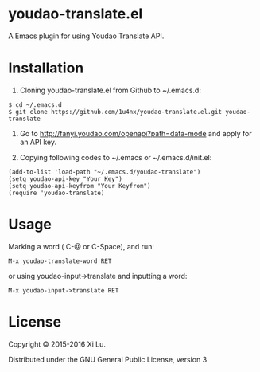 * youdao-translate.el

A Emacs plugin for using Youdao Translate API.

* Installation

1. Cloning youdao-translate.el from Github to ~/.emacs.d:

#+BEGIN_EXAMPLE
  $ cd ~/.emacs.d
  $ git clone https://github.com/1u4nx/youdao-translate.el.git youdao-translate
#+END_EXAMPLE

2. Go to [[http://fanyi.youdao.com/openapi?path%3Ddata-mode][http://fanyi.youdao.com/openapi?path=data-mode]] and apply for an API key.

3. Copying following codes to ~/.emacs or ~/.emacs.d/init.el:

#+BEGIN_SRC elisp
  (add-to-list 'load-path "~/.emacs.d/youdao-translate")
  (setq youdao-api-key "Your Key")
  (setq youdao-api-keyfrom "Your Keyfrom")
  (require 'youdao-translate)
#+END_SRC

* Usage

Marking a word ( C-@ or C-Space), and run:

#+BEGIN_EXAMPLE
  M-x youdao-translate-word RET
#+END_EXAMPLE

or using youdao-input->translate and inputting a word:

#+BEGIN_EXAMPLE
  M-x youdao-input->translate RET
#+END_EXAMPLE
* License
Copyright © 2015-2016 Xi Lu.

Distributed under the GNU General Public License, version 3
